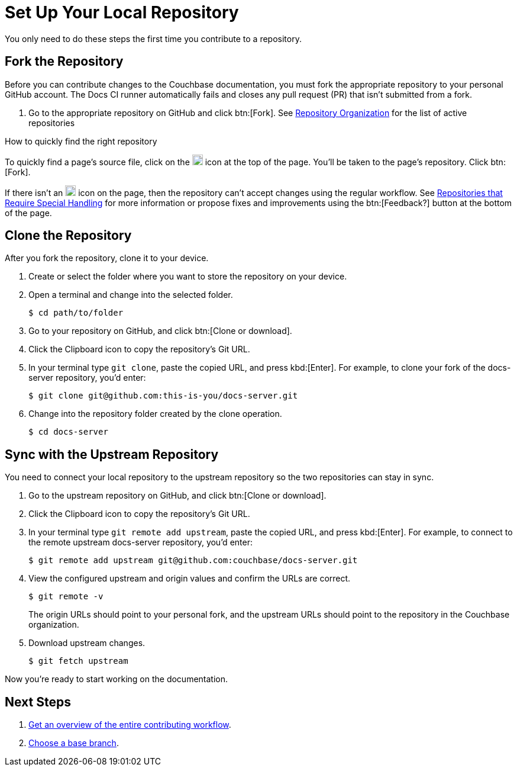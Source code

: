 = Set Up Your Local Repository

You only need to do these steps the first time you contribute to a repository.

== Fork the Repository

Before you can contribute changes to the Couchbase documentation, you must fork the appropriate repository to your personal GitHub account.
The Docs CI runner automatically fails and closes any pull request (PR) that isn't submitted from a fork.

. Go to the appropriate repository on GitHub and click btn:[Fork].
See xref:repositories.adoc#repo-urls[Repository Organization] for the list of active repositories

.How to quickly find the right repository
****
To quickly find a page's source file, click on the image:edit.svg[,18,alt="edit"] icon at the top of the page.
You'll be taken to the page's repository.
Click btn:[Fork].

//Not all of the Couchbase documentation repositories can accept contributor pull requests at this time.
If there isn't an image:edit.svg[,18,alt="edit"] icon on the page, then the repository can't accept changes using the regular workflow.
See xref:repositories.adoc#repo-special[Repositories that Require Special Handling] for more information or propose fixes and improvements using the btn:[Feedback?] button at the bottom of the page.
****

== Clone the Repository

After you fork the repository, clone it to your device.

. Create or select the folder where you want to store the repository on your device.
. Open a terminal and change into the selected folder.

 $ cd path/to/folder

. Go to your repository on GitHub, and click btn:[Clone or download].
. Click the Clipboard icon to copy the repository's Git URL.
. In your terminal type `git clone`, paste the copied URL, and press kbd:[Enter].
For example, to clone your fork of the docs-server repository, you'd enter:

 $ git clone git@github.com:this-is-you/docs-server.git

. Change into the repository folder created by the clone operation.

 $ cd docs-server

== Sync with the Upstream Repository

You need to connect your local repository to the upstream repository so the two repositories can stay in sync.

. Go to the upstream repository on GitHub, and click btn:[Clone or download].
. Click the Clipboard icon to copy the repository's Git URL.
. In your terminal type `git remote add upstream`, paste the copied URL, and press kbd:[Enter].
For example, to connect to the remote upstream docs-server repository, you'd enter:

 $ git remote add upstream git@github.com:couchbase/docs-server.git

. View the configured upstream and origin values and confirm the URLs are correct.
+
--
 $ git remote -v

The origin URLs should point to your personal fork, and the upstream URLs should point to the repository in the Couchbase organization.
--

. Download upstream changes.

 $ git fetch upstream

Now you're ready to start working on the documentation.

== Next Steps

. xref:workflow-overview.adoc[Get an overview of the entire contributing workflow].
. xref:branches.adoc[Choose a base branch].
